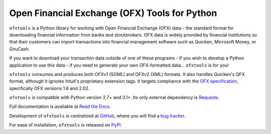 Open Financial Exchange (OFX) Tools for Python
==============================================
``ofxtools`` is a Python library for working with Open Financial Exchange (OFX)
data - the standard format for downloading financial information from banks
and stockbrokers.  OFX data is widely provided by financial institutions so
that their customers can import transactions into financial management
software such as Quicken, Microsoft Money, or GnuCash.

If you want to download your transaction data outside of one of these
programs - if you wish to develop a Python application to use this data -
if you need to generate your own OFX-formatted data... ``ofxtools`` is for you!

``ofxtools`` consumes and produces both OFXv1 (SGML) and OFXv2 (XML) formats.
It also handles Quicken's QFX format, although it ignores Intuit's proprietary
extension tags.  It targets compliance with the `OFX specification`_,
specifically OFX versions 1.6 and 2.02.

``ofxtools`` is compatible with Python version 2.7+ and 3.1+.  Its only
external dependency is `Requests`_.

Full documentation is available at `Read the Docs`_.

Development of ``ofxtools`` is centralized at `GitHub`_, where you will find
a `bug tracker`_.

For ease of installation, ``ofxtools`` is released on `PyPI`_.

.. _OFX specification: http://www.ofx.net/downloads.html
.. _Requests: http://docs.python-requests.org/en/master/
.. _Read the Docs: https://ofxtools.readthedocs.io/
.. _GitHub: https://github.com/csingley/ofxtools
.. _bug tracker: https://github.com/csingley/ofxtools/issues
.. _PyPI: https://pypi.python.org/pypi/ofxtools
